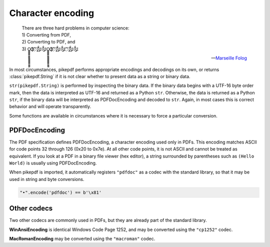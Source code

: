 Character encoding
******************

.. epigraph::

    | There are three hard problems in computer science:
    | 1) Converting from PDF,
    | 2) Converting to PDF, and
    | 3) O̳̳̳̳̳̳̳̳̳̳̳̳̳̳̳̳̳Ҙ҉҉҉ʹʹ҉ʹ̨̨̨̨̨̨̨̨̃༃༃O̳̳̳̳̳̳̳̳̳̳̳̳̳̳̳̳̳Ҙ҉҉҉ʹʹ҉ʹ̨̨̨̨̨̨̨̨̃༃༃ʹʹ҉ʹ̨̨̨̨̨̨̨̨̃༃༃

    -- `Marseille Folog <https://twitter.com/fogus/status/1024657831084085248>`_

In most circumstances, pikepdf performs appropriate encodings and
decodings on its own, or returns :class:`pikepdf.String` if it is not clear
whether to present data as a string or binary data.

``str(pikepdf.String)`` is performed by inspecting the binary data. If the
binary data begins with a UTF-16 byte order mark, then the data is
interpreted as UTF-16 and returned as a Python ``str``. Otherwise, the data
is returned as a Python ``str``, if the binary data will be interpreted as
PDFDocEncoding and decoded to ``str``. Again, in most cases this is correct
behavior and will operate transparently.

Some functions are available in circumstances where it is necessary to force
a particular conversion.

PDFDocEncoding
==============

The PDF specification defines PDFDocEncoding, a character encoding used only
in PDFs. This encoding matches ASCII for code points 32 through 126 (0x20 to
0x7e). At all other code points, it is not ASCII and cannot be treated as
equivalent. If you look at a PDF in a binary file viewer (hex editor), a string
surrounded by parentheses such as ``(Hello World)`` is usually using
PDFDocEncoding.

When pikepdf is imported, it automatically registers ``"pdfdoc"`` as a codec
with the standard library, so that it may be used in string and byte
conversions.

.. code-block:: python

    "•".encode('pdfdoc') == b'\x81'

Other codecs
============

Two other codecs are commonly used in PDFs, but they are already part of the
standard library.

**WinAnsiEncoding** is identical Windows Code Page 1252, and may be converted
using the ``"cp1252"`` codec.

**MacRomanEncoding** may be converted using the ``"macroman"`` codec.
